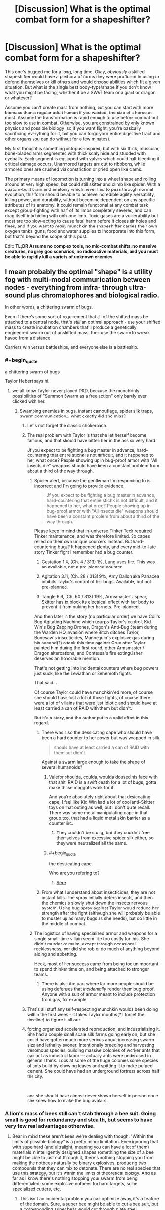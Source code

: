 #+TITLE: [Discussion] What is the optimal combat form for a shapeshifter?

* [Discussion] What is the optimal combat form for a shapeshifter?
:PROPERTIES:
:Author: AmeteurOpinions
:Score: 69
:DateUnix: 1559601494.0
:END:
This one's bugged me for a long, long time. Okay, /obviously/ a skilled shapeshifter would have a plethora of forms they were proficient in using to defend themselves or kill others and would choose abilities which fit a given situation. But what is the single best body-type/shape if you don't know what you might be facing, whether it be a SWAT team or a giant or dragon or whatever?

Assume you can't create mass from nothing, but you can start with more biomass than a regular adult human if you wanted, the size of a horse at most. Assume the transformation is rapid enough to use before combat but too slow to use in combat. Otherwise, you are constrained by only known physics and possible biology (so if you want flight, you're basically sacrificing everything for it, but you can forgo your entire digestive tract and other organs you can do without for a few minutes).

My first thought is something octopus-inspired, but with six thick, muscular, bone-bladed arms segmented with thick scaly hide and studded with eyeballs. Each segment is equipped with valves which could halt bleeding if critical damage occurs. Unarmored targets are cut to ribbbons, while armored ones are crushed via constriction or pried open like clams.

The primary means of locomotion is turning into a wheel shape and rolling around at very high speed, but could still skitter and climb like spider. With a custom-built brain and anatomy which never had to pass through normal evolution, this form should be able to achieve incredible agility, versatility, killing power, and durability, without becoming dependent on any specific attributes of its anatomy. It could remain functional at any combat task except group-fighting with half of its limbs completely severed, and can drag itself into hiding with only one limb. Toxic gases are a vulnerability but most are too slow-acting to cause fatal harm before it closes air holes and flees, and if you want to /really/ munchkin the shapeshifter carries their own oxygen tanks, guns, food and water supplies to incorporate into this form, but that's beyond the scope of this post.

Edit: *TL;DR Assume no complex tools, no mid-combat shifts, no massive creatures, no grey goo scenarios, no radioactive materials, and you must be able to rapidly kill a variety of unknown enemies.*


** I mean probably the optimal "shape" is a utility fog with multi-modal communication between nodes - everything from infra- through ultra-sound plus chromatophores and biological radio.

In other words, a chittering swarm of bugs.

Even if there's some sort of requirement that all of the shifted mass be attached to a central node, that's /still/ an optimal approach - use your shifted mass to create incubation chambers that'll produce a genetically engineered swarm out of unshifted mass, then use the swarm to wreak havoc from a distance.

Carriers win versus battleships, and everyone else is a battleship.
:PROPERTIES:
:Author: IICVX
:Score: 50
:DateUnix: 1559609305.0
:END:

*** #+begin_quote
  a chittering swarm of bugs
#+end_quote

Taylor Hebert says hi.
:PROPERTIES:
:Author: PrettyDecentSort
:Score: 65
:DateUnix: 1559612788.0
:END:

**** we all know Taylor never played D&D, because the munchkinly possibilities of "Summon Swarm as a free action" only barely ever clicked with her.
:PROPERTIES:
:Author: IICVX
:Score: 19
:DateUnix: 1559614098.0
:END:

***** Swamping enemies in bugs, instant camouflage, spider silk traps, swarm communication... what exactly did she miss?
:PROPERTIES:
:Author: LazarusRises
:Score: 29
:DateUnix: 1559623276.0
:END:

****** Let's not forget the classic chokeroach.
:PROPERTIES:
:Author: Mr-Mister
:Score: 30
:DateUnix: 1559640981.0
:END:


****** The real problem with Taylor is that she let herself become famous, and that should have bitten her in the ass so very hard.

Jf you expect to be fighting a bug master in advance, hard-countering that entire stichk is not difficult, and it happened to her, what once? People showing up in bug-proof armor with "All insects die" weapons should have been a constant problem from about a third of the way through.
:PROPERTIES:
:Author: Izeinwinter
:Score: 19
:DateUnix: 1559635363.0
:END:

******* Spoiler alert, because the gentleman I'm responding to is incorrect and I'm going to provide evidence.

#+begin_quote
  Jf you expect to be fighting a bug master in advance, hard-countering that entire stichk is not difficult, and it happened to her, what once? People showing up in bug-proof armor with "All insects die" weapons should have been a constant problem from about a third of the way through.
#+end_quote

Please keep in mind that in-universe Tinker Tech required Tinker maintenance, and was therefore limited. So capes relied on their own unique counters instead. But hard-countering bugs? It happened plenty, and every mid-to-late story Tinker fight I remember had a bug counter.

1. Gestation 1.4, (Ch. 4 / 313) 1%, Lung uses fire. This was an available, not a pre-planned counter.

2. Agitation 3.11, (Ch. 28 / 313) 9%, Amy Dallon aka Panacea inhibits Taylor's control of her bugs. Available, but not pre-planned.

3. Tangle 6.6, (Ch. 60 / 313) 19%, Armsmaster's spear, Skitter has to block its electrical effect with her body to prevent it from nuking her hornets. Pre-planned.

And then later in the story (no particular order) we have Coil's Bug Agitating Machine which usurps Taylor's control, Kid Win's Bug Zapping Drones, Dragon's Anti-Bug Steam during the Warden HQ invasion where Bitch ditches Taylor, Bonesaw's insecticides, Mannequin's explosive gas during his second(?) attack this time against Grue after Taylor painted him during the first round, other Armsmaster / Dragon altercations, and Contessa's fire extinguisher deserves an honorable mention.

That's not getting into incidental counters where bug powers just suck, like the Leviathan or Behemoth fights.

That said...

Of course Taylor could have munchkin'ed more, of course she should have lost a lot of those fights, of course there were a lot of villains that were just idiotic and should have at least carried a can of RAID with them but didn't.

But it's a story, and the author put in a solid effort in this regard.
:PROPERTIES:
:Author: Gr_Cheese
:Score: 30
:DateUnix: 1559660569.0
:END:

******** There was also the dessicating cape who should have been a hard counter to her power but was wrapped in silk.

#+begin_quote
  should have at least carried a can of RAID with them but didn't.
#+end_quote

Against a swarm large enough to take the shape of several humanoids?
:PROPERTIES:
:Author: the_terran
:Score: 10
:DateUnix: 1559667894.0
:END:

********* Valefor shoulda, coulda, woulda doused his face with that shit. RAID is a swift death for a lot of bugs, gotta make those maggots work for it.

And you're absolutely right about that desiccating cape, I feel like Kid Win had a lot of cool anti-Skitter toys on that outing as well, but I don't quite recall. There was some metal manipulating cape in that group too, that had a liquid metal skin barrier as a counter iirc.
:PROPERTIES:
:Author: Gr_Cheese
:Score: 6
:DateUnix: 1559670573.0
:END:

********** They couldn't be stung, but they couldn't free themselves from excessive spider silk either, so they were neutralized all the same.
:PROPERTIES:
:Author: AmeteurOpinions
:Score: 1
:DateUnix: 1559691261.0
:END:


********* #+begin_quote
  the dessicating cape
#+end_quote

Who are you refering to?
:PROPERTIES:
:Author: RRTCorner
:Score: 1
:DateUnix: 1559724496.0
:END:

********** [[https://worm.fandom.com/wiki/Sere][Sere]]
:PROPERTIES:
:Author: the_terran
:Score: 3
:DateUnix: 1559739290.0
:END:


******** From what I understand about insecticides, they are not instant kills. The spray initially deters insects, and then the chemicals slowly shut down the insects nervous system. Using bug spray against Taylor would reduce her strength after the fight (although she will probably be able to muster up as many bugs as she needs), but do little in the middle of combat.
:PROPERTIES:
:Author: meonpeon
:Score: 7
:DateUnix: 1559700668.0
:END:


******* The logistics of having specialized armor and weapons for a single small-time villain seem like too costly for this. She didn't murder or maim, except through occasional recklessness, nor did she rob or do much of anything beyond aiding and abbetting.

Heck, most of her success came from being too unimportant to spend thinker time on, and being attached to stronger teams.
:PROPERTIES:
:Author: MilesSand
:Score: 1
:DateUnix: 1559876577.0
:END:

******** There is also the part where far more people should be using defenses that /incidentally/ render them bug proof. Anyone with a suit of armor meant to include protection from gas, for example.
:PROPERTIES:
:Author: Izeinwinter
:Score: 1
:DateUnix: 1559888526.0
:END:


****** That's all stuff any self-respecting munchkin woulda been doing within the first week - it takes Taylor months(? I forget the timeline) to figure it all out.
:PROPERTIES:
:Author: IICVX
:Score: 3
:DateUnix: 1559623802.0
:END:


****** forcing organized accelerated reproduction, and industrializing it. She had a couple small scale silk farms going early on, but she could have gotten much more serious about increasing swarm size and lethality sooner. Intentionally breeding and harvesting venomous species, building massive colonies of worker ants that can act as industrial labor --- actually ants were underused in general I think. Look at some of the huge colonies some species of ants build by chewing leaves and spitting it to make pulped cement. She could have had an underground fortress across half the city.

​

and she should have almost never shown herself in person once she knew how to make the bug avatars.
:PROPERTIES:
:Author: wren42
:Score: 1
:DateUnix: 1559852160.0
:END:


*** A lion's mass of bees still can't stab through a bee suit. Going small is good for redundancy and stealth, but seems to have very few real advantages otherwise.
:PROPERTIES:
:Author: Veedrac
:Score: 17
:DateUnix: 1559642455.0
:END:

**** Bear in mind these aren't bees we're dealing with though. "Within the limits of possible biology" is a pretty minor limitation. Even ignoring that with superhard (and ultralight, meaning you can have a lot of them) materials in intelligently designed shapes something the size of a bee might be able to just cut through it, there's nothing stopping you from making the notbees naturally be binary explosives, producing two compounds that they can mix to detonate. There are no real species that use this strategy, but it's within the limits of theoretical biology. And as far as I know there's nothing stopping your swarm from being differentiated; some explosive notbees for hard targets, some specialized cutters, etc.
:PROPERTIES:
:Author: Argenteus_CG
:Score: 10
:DateUnix: 1559662787.0
:END:

***** This isn't an incidental problem you can optimize away, it's a feature of the domain. Sure, a super bee might be able to cut a bee suit, but a corresponding super bear would cut through plate steel. Explosives continue to be weak ways to transfer force; consider the danger from a gun relative to the danger from a single bullet's gunpowder. It's also biologically expensive.
:PROPERTIES:
:Author: Veedrac
:Score: 6
:DateUnix: 1559685277.0
:END:

****** Explosives may not be strictly speaking the most efficient way to deal damage, but they're also widely used in human warfare for a reason. I don't know the damage a single bullet's gunpowder would do if detonated directly on my body with some construct to focus the explosion on me (like a bowl or something), but I imagine it would be rather significant. The advantage a bullet has is mostly in being a ranged weapon. Besides, the strength of gunpowder is limited by various factors; the gun and bullet need to be able to survive the explosion, it can't be too easily detonated but has to be able to be detonated by physical force alone, and it needs to be cheap to manufacture.

For kamikaze wasps, these aren't issues. Nothing needs to survive the explosion, so there's no need to either have a weaker explosion or stronger (more expensive) gun and bullet. It doesn't need to be able to be detonated via physical force, as there are many ways to design the biological drone to detonate it thermally, electrically, chemically, etc, but there's no need to make it particularly hard to detonate that way either as long as it's not so unstable that it will explode without clear reason. And as for resources, simple chemical compounds become a LOT easier to manufacture when you combine (super)human understanding and planning with the ability to build novel enzymes... even just the ability to have enzymes that don't normally exist together or in as large quantities produced on demand in situ makes it much more possible, but with novel engineered enzymes, you could make almost any small molecule you wanted, including high explosives.
:PROPERTIES:
:Author: Argenteus_CG
:Score: 8
:DateUnix: 1559687641.0
:END:

******* Man-made bombs have the advantage of size and shrapnel; it doesn't matter if they're less efficient if they're powerful enough. I think you are overestimating the power of lone gunpowder here, especially given that a small insect is not going to have the weight needed to properly focus an explosion.

However, one option that probably will work is a small tubular grenade made of some strong biological material, such that the explosion shoots shards out each end, directionally. This won't be as effective as a proper gun, lacking the acceleration the barrel provides and the penetrating power the bullet's heft provides, but it should still be deadly. So +1 for changing my mind there.

As to manufacturing novel materials... depends on the prompt, really. I wouldn't write a story where that was allowed, but someone else might.
:PROPERTIES:
:Author: Veedrac
:Score: 8
:DateUnix: 1559688937.0
:END:


******* #+begin_quote
  the damage a single bullet's gunpowder would do if detonated directly on my body with some construct to focus the explosion on me (like a bowl or something)
#+end_quote

Some minor pinkness that goes away after a few hours. A shotgun shells worth might be enough to give you something resembling a minor bit of sunburn (of the doesn't even start peeling after a few days variety).
:PROPERTIES:
:Author: MilesSand
:Score: 3
:DateUnix: 1559877243.0
:END:


***** [[https://en.m.wikipedia.org/wiki/Bombardier_beetle][Bombardier Beetles, joy!]]
:PROPERTIES:
:Author: aloofguy7
:Score: 1
:DateUnix: 1559788091.0
:END:


**** Is that the case even if the bees had a unifying central intelligence of a level equal to a human? Obviously they can't necessarily penetrate just by swarming, but I could imagine a lion's mass of bees intelligently attacking a single point of failure in the suit could maybe succeed?
:PROPERTIES:
:Author: nicholaslaux
:Score: 1
:DateUnix: 1559678306.0
:END:

***** I don't see a way for the bees to cooperate to provide force to this degree. I wouldn't bet great odds against there being a way, but it's not like bees can just gang up on a single point.
:PROPERTIES:
:Author: Veedrac
:Score: 3
:DateUnix: 1559685741.0
:END:

****** I was thinking something like a stinger-chainsaw, with each bee applying pressure via stinger and then flying away? But I know basically nothing about bee physiology or beekeeping suits'physical structures, so it seems possible that that isn't doable.

Maybe suicide bombing the air vents?
:PROPERTIES:
:Author: nicholaslaux
:Score: 1
:DateUnix: 1559689175.0
:END:

******* If you're cycling them, you're never applying more than one bee of force, which doesn't sound like it would work.

#+begin_quote
  Maybe suicide bombing the air vents?
#+end_quote

A lion's mass of coordinated bees could presumably get past the average bee suit by just lifting the mask up, but that's a somewhat orthogonal point.
:PROPERTIES:
:Author: Veedrac
:Score: 4
:DateUnix: 1559689548.0
:END:

******** I think ultimately, something like "coordinately fly the mask off" was ultimately what I was thinking of with my initial comment; basically the idea that beekeeping suits are only meant to protect against uncoordinated bees, so the fact that they can't bypass it while uncoordinated isn't as meaningful if you're talking about a theoretical entity that can coordinate them.

What I don't know is how difficult it would be to engineer a new beekeeping suit that is not vulnerable to coordination after being exposed to a coordinated swarm, which is how I interpreted your original point as arguing. Is that a fair assessment of what you're claiming?
:PROPERTIES:
:Author: nicholaslaux
:Score: 1
:DateUnix: 1559690386.0
:END:

********* I was making a more general point about how larger numbers of smaller creatures can't do a bunch of things that larger creatures might find easy. But, yes, I expect you don't have to go that far from a beekeeping suit to protect against coordinated bees: make it one piece with a locked zipper, triple the fabric thickness, and you're probably safe.
:PROPERTIES:
:Author: Veedrac
:Score: 3
:DateUnix: 1559691408.0
:END:


*** Extremely small objects are weak to heat and energy attacks.
:PROPERTIES:
:Author: GET_A_LAWYER
:Score: 15
:DateUnix: 1559616544.0
:END:

**** So are large objects? There's no real defense against heat besides "ditch mass". Like 40% of the reason why large combat forms won't work at all is because they'll be prone to overheating if they exert themselves (the other 60% is the inverse square law).

That being said I'd argue that a swarm is going to have a much easier time dealing with heat attacks than anything besides a purpose-built fire-fighting form, and the goal of this question was to come up with the most generally applicable shape for the shapeshifter.
:PROPERTIES:
:Author: IICVX
:Score: 21
:DateUnix: 1559619190.0
:END:

***** Large things overheating is a completely different problem to heat attacks.

The key details is that small things have a greater surface area to volume ratio (making it susceptible to forces). They have a smaller distance between surface and vital organs (weak against anything that needs to penetrate, such as heat). This means the ratio of armor-to-content has to be much higher to have the same protection against external threats. A lower mass also makes them more susceptible to poisons/toxins.

I still think that this is the superior form though, due to its flexibility (much like Naruto's shadow clones).
:PROPERTIES:
:Author: causalchain
:Score: 19
:DateUnix: 1559622615.0
:END:

****** But the thing about a swarm is that you'll use /entire creatures/ as defense against attacks - if you need to tank some sort of heat ray or flamethrower or something, you only need to sacrifice a thin shell of insects on the outermost part of the swarm.

And that's only if you absolutely must take the hit; insects are maneuverable enough that direct hits should be rare.
:PROPERTIES:
:Author: IICVX
:Score: 10
:DateUnix: 1559623510.0
:END:


*** aside from fire or a gas attack, lots of surface area, could be pretty flammable
:PROPERTIES:
:Author: OnlyEvonix
:Score: 3
:DateUnix: 1559690066.0
:END:


** This question was definitively answered in /The Sword and the Stone/, where the victory was achieved by shapeshifting into *malagolintomontorosis*, a rare, disease-causing germ which incapacitates the opponent.

​

That said, your form would have to depend on the result you wanted to achieve. What is your victory condition? Is remaining undetected sufficient? Do you need to escape? Can you force your opponent to flee or incapacitate them? Or must you kill your opponents? Is there anything else that needs defending? And so on.

​

I'm going to answer based on what I /think/ you're asking, which is: if I'm a shapeshifter and must kill an incoming, unknown threat, what would I choose?

​

Well, my first thought on /that/ scenario is that I wouldn't accept combat on those terms because what is "incoming" might be a nuke (or armed with them). I'd fall back, assess what I was up against, and choose a form based on that assessment.

​

So, let's refine the scenario further. I'm a shapeshifter, guarding an item of some value which cannot be easily moved, but can be easily destroyed, and I'm guarding it against an unknown threat that wants to capture it intact. That limits the amount of force that the opponent can bring to bear enough that choosing to engage instead of retreating is worth attempting.

Priorities are:

1. survival
2. escape
3. item remains intact
4. item remains in friendly hands

​

/Now/ I can start optimizing.

​

As my first two goals are survival/escape, my first task is to impregnate myself with multiple copies of myself adapted to the current terrain, including shapeshifter abilities, and have all of my memories encoded into my DNA; the copies would be otherwise indistinguishable from a life-form that thrives in the current environment, preferably without additional sustenance (i.e., most places on Earth, I'd be reincarnated as seeds which would grow into a grove of sentient, shapeshifting trees; if more than one of me survives, that's /their/ problem to deal with).

Having more-or-less ensured the survival of my consciousness, I would still find the destruction of my current body inconvenient, so I'd armour it. I'd protect myself with layers of limpet tooth bone plates and spider-silk skin. Rather than eyes, I'd distribute photoreceptors (and every other damned kind of receptors I can think of) throughout every layer of my skin, and similarly distribute my neural tissue and other vital functions so that any surviving 10% could reconstitute my consciousness, using the backup encoded into my DNA if necessary. Digestive system can go away for now, as can everything except for a way to take in and filter air, multiple redundant blood pumps and filters, and lots of sugars to use as fuel. Pain receptors would not be disabled, but the part of the neural system receiving the signal would pass along a distinctive sensation (neither pleasant nor unpleasant) that could be silenced to prevent distraction.

​

Okay, so now I'm armoured and maximally redundantly configured. As for the form itself, I would probably configure myself with limbs in the form of as many copies of the Jaws of Life as possible, using hydraulic pressure to tear open or squeeze closed as many opponents as possible at the same time, and then arrange those limbs for maximum speed and agility.

​

That probably wouldn't deal with anything /seriously/ armoured, but I don't think anything organic the size of a horse could do so in the first place.
:PROPERTIES:
:Author: Nimelennar
:Score: 30
:DateUnix: 1559609091.0
:END:

*** #+begin_quote
  and have all of my memories encoded into my DNA
#+end_quote

if we are already eschewing computational complexity, why not go all the way? I'd change myself to a big box of brain (or perhaps some more efficient computational substrate?) and then go from there. anything I could come up with now, would certainly be dwarfed by what I could come up with after optimizing my cognitive capabilities.
:PROPERTIES:
:Author: kristjanl1
:Score: 18
:DateUnix: 1559666052.0
:END:


*** Yes - this is the answer. For a full on "slow" shape shifter the rational tactic is "survive first contact, learn about opponent, come back with perfect response to problem."

So optimal combat shape to an unknown opponent is something that will survive and hopefully deceive / confuse / spread misinformation.
:PROPERTIES:
:Author: RandomChance
:Score: 4
:DateUnix: 1559859592.0
:END:


** What are the main advantages of being a shapeshifter? You're a one-man guerrilla, hiding in plain sight and ambushes should be your main method of attack. Either fast-acting incapacitating poisons, lacerating talons coated in anti-blood clotting substances that result in massive blood loss, or traps you can leave around should be your weapons of choice. Like a saboteur's or an assassin's toolkit.

Scent is also something a shapeshifter might want to experiment with, for creatures that don't see with eyes alone.

As in nature, mimicry takes the shape of your surroundings (for predators) or poisonous/things best avoided (for prey). Your shape-shifting would then be split between hunting forms and escaping forms.

You could also have a preferred form similar to the creatures you hunt at a glance, like a human as [[/u/JAFANZ]] said so you can sneak into towns/cities undetected and can pick off the weakest and most vulnerable targets. Maybe hide your weapons inside your body like an organic transformer and have redundant organs to protect yourself, as well.

Being a giant golden wheel spider-thing rolling around might sound cool, but it's rather conspicuous and not playing to your strengths.
:PROPERTIES:
:Author: Rice_22
:Score: 16
:DateUnix: 1559613517.0
:END:


** A couple points to consider:

About the rolling tank idea, the problem I see with it is that this kind of movement would require quite a lot of energy to perform and restricts you to the ground. You would be tired in seconds.

You mentioned upper mass limits to the shift, but what about the lower limits? If you can reduce your size while keeping the same mobility and weight by increasing density, you lower your center of gravity and reduce your profile making both striking and destabilizing you harder.

If I had to pick an emergency form, so far would be a cross between a spider and an armadillo with the size of a wolf. Decent protection, good mobility, good reflexes, some jumping power, multiple limbs, poison, decent weight, possibility of weaving a quick trap if I can spare the time. If I can add a bladed bone on the limbs like you mentioned, even being overpowered is not that much of a concern.
:PROPERTIES:
:Author: Allian42
:Score: 22
:DateUnix: 1559606161.0
:END:

*** #+begin_quote
  You would be tired in seconds.
#+end_quote

Depends on how much control you have over the biochemistry. If the transformation can includes a pile of glucose constantly being pumped through the system, or even straight up atp, you might be able to have a lot of energy stored up.
:PROPERTIES:
:Author: eroticas
:Score: 7
:DateUnix: 1559612018.0
:END:


*** I don't follow your objection to a wheel mode. Think about how much more efficient a human on a skateboard or bicycle is compared to just running. When your muscles and brain are optimized for this kind of travel, it makes perfect sense to be not only practical but also quite fast. Energy efficiency isn't a concern because we're only talking about /combat/, just a couple of minutes, and boring ‘ol lactic-acid fermentation is good enough for that. Rolling also makes it even harder to seriously injure you while moving, since enemies can can't aim at the “leg” or “head” while your whole body is tumbling around.

I guess you could reduce your mass by just leaving it behind but you'd have to come back for it later, or regrow a digestive tract to process some of your kills.
:PROPERTIES:
:Author: AmeteurOpinions
:Score: 5
:DateUnix: 1559607854.0
:END:

**** There's a reason why so much effort is going into building robots with legs. Wheels work extremely well on hard, flat terrain, and are absolutely terrible anywhere else. If you're fighting in a parking lot, absolutely go for wheels. On packed dirt? Yes. But on uneven ground or anywhere you cant move in straight lines (building with furniture, forest, mountains, places with tall grass or vegetation) wheels would be a bad choice. That goes double if you are carrying a precise weapon. Pin-point Accuracy is a big problem for large things on wheels. You can ram a torso no problem, but hitting a torso with stinger in close quarters while maneuvering around a shield and trying to evade bullets is a job for legs.
:PROPERTIES:
:Author: AngryEdgelord
:Score: 12
:DateUnix: 1559609560.0
:END:

***** Well, the wheel is made of six prehensile legs/arms, so it has the best of both worlds.
:PROPERTIES:
:Author: AmeteurOpinions
:Score: 2
:DateUnix: 1559610298.0
:END:

****** What gives the wheel the power to turn at any serious speeds?
:PROPERTIES:
:Author: Bowbreaker
:Score: 3
:DateUnix: 1559655937.0
:END:

******* Each “arm” is a thick tube of essentially pure muscle, but only one of the six arms is touching the ground at any given time. The other five move to shift the creatures center of mass forward and cause to roll while the sixth arm launches off the ground like a strong kick. As it rolls forward, the next arm curves to catch and balance the creature while it rolls forward, and when the center of mass passes more than halfway over it, kicks as well. Since your motor cortex or whatever brain structure you use to control is purpose built for this as well as crawling, jumping, and climbing, your skill and control are perfect and you should be able to reach much higher speeds than a hexapus normally could.
:PROPERTIES:
:Author: AmeteurOpinions
:Score: 3
:DateUnix: 1559659750.0
:END:


** You specified that the shapeshifting would be limited to "known biology", so I'm guessing that T-1000 style tactics are unavailable. How fast and how often can the subject change shapes? You mentioned being able to go without certain organ systems for a few minutes, so at least that often. Can the subject shapeshift into an un-injured version of itself for a source of rapid regeneration? Obviously, lost biomass wouldn't be reclaimed, but it'd be nice to be able to shapeshift any open wounds closed again.

"Known biology" suggests that starting your own colony of xenomorphs is out of the question. Does the subject need to keep a vaguely-human brain somewhere in its body for making the thinky-thinks? Is it limited to a single contiguous body, or can it become a cloud of ebola? If the shifter suddenly decides it needs a 50kg bioluminescent appendage, will it be limited by the amount of phosphorous currently in its body, or does it always have the right types of material available for the form it wants to assume?

--------------

I suppose I should actually address the question asked. It depends on the circumstances of the combat. The first scene that comes to mind is that the shifter is being hunted by the FBI and whatever occult monster hunters are aware of it. In that case, the best option would seem to be to not fight at all. If it's fast enough, can traverse any terrain or even fly above it, it can dictate when and where a fight occurs, or even whether a fight occurs in the first place. Bonus points if it has a hand to flip them the middle finger as it goes.

(Making some assumptions about the questions I asked above...)

If lethal combat seems to be inevitable, or the shifter has to defend a target or something, then the brain needs to be protected first and foremost. There are a lot of "truisms" about biology, like "the whole body is just a life support system for the brain", or "the whole body (brain included) is just a life support system for the genitals". Hearts, lungs, livers, kidneys... destroying any of those will lead to death, but mainly because of their effect on the brain. So long as the shifter is conscious and can think, replacement organs can be shifted into being. So the brain needs the best armor biology can buy, and a bladder or reservoir of oxygenated blood that can keep the brain going for long enough to regenerate the rest of the body in the event it all goes south. Backup brains, if possible. That goes for EVERY combat form.

As for the rest... if you're looking for an all-purpose form to be used when the shifter is about to kick in a door and has no idea what's on the other side... well. The best thing to do is /find out what's on the other side/. If, as your post suggests, the shifter takes "a few minutes" to slide from one form to another, then maxing out defense and speed seems the way to go. Once the shifter knows what it's up against, it can shift to match the challenge. If it's not a situation that can be handled, retreat. And survive long enough to make that determination.

EDIT: The reason why I hesitate to give a single answer for a combat form is that you specifically list humans as possible opponents. Humans learn. Whatever form you used last time will be countered next time. If I were facing a shapeshifter and had evidence that it was restricted to biology, I'd reach for the napalm and the liquid CO2. Extreme temperatures kinda trump everything biological.
:PROPERTIES:
:Author: OmniscientQ
:Score: 11
:DateUnix: 1559606308.0
:END:

*** For napalm, giant redwoods routinely survive forest fires with kiln-like temperatures because their thick bark burns into an insulating layer of carbon.
:PROPERTIES:
:Author: Frommerman
:Score: 1
:DateUnix: 1559752568.0
:END:

**** A fair point. I have a bunch more questions, of course, about their recovery process (which the shapeshifter can sidestep, so long as it survives), and whether "insular enough for a plant to survive" would also mean "insular enough for an animal brain to survive". At the very least, it'd require the shifter to have a thick, all-encompassing layer of bark covering it /before/ the fireworks start.
:PROPERTIES:
:Author: OmniscientQ
:Score: 1
:DateUnix: 1559753039.0
:END:


** If I were a shapeshifter my emergency form would be designed for one primary goal: survivablility, with a secondary goal of information gathering.

If dividing into multiple bodies is possible my go-to form would be a swarm of locusts equipped with a paralytic agent. First move is to spread out, get enough bugs to safety to form a new body and then observe. Maybe even swarm and paralyze I think I can take them.

Assuming multiple bodies is impossible, I assume a innocuous form of something nearby. A Bush if outdoors. A piece of furniture if not. As a shapeshifter, my advantages are in striking suddenly and from anywhere. If my enemies would have the advantage, I stay hidden (a bunch of armed humans in the daytime? No thanks.) If I think my chances of winning are high, I take my prey down quietly and unexpectedly, silently shooting out a poison dart (from cone snail biology) to quietly take down my prey. If things go south, I have part of my biomass ready to take a flying form and escape, abandoning my disguise and that part of my body.
:PROPERTIES:
:Author: AngryEdgelord
:Score: 10
:DateUnix: 1559610593.0
:END:

*** I'd be more tempted to go with a giant subterranean fungi net. You could burrow real deep, real fast, and even a nuke would struggle to take that out.
:PROPERTIES:
:Author: Veedrac
:Score: 11
:DateUnix: 1559613361.0
:END:

**** That's a good idea if you need a form for extreme survivability, though you wouldn't be able to take as much of an active role. I generally would prefer to be able to fly to safety, but if you plan on facing nukes getting into the ground is the most practical way to survive.
:PROPERTIES:
:Author: AngryEdgelord
:Score: 3
:DateUnix: 1559623842.0
:END:

***** You don't have to be passive. If your 'brain' is a giant subterranean fungi net you could sproud giant tentacle appendages from the ground or whatnot.

Also flying is really inefficient for a big and heavy creature. For just a regular 200 lps human you'd need a 800 square feet wingspan to have anything going for you.
:PROPERTIES:
:Author: Sonderjye
:Score: 3
:DateUnix: 1559637678.0
:END:

****** You currently only have the biomass of a horse.
:PROPERTIES:
:Author: Bowbreaker
:Score: 2
:DateUnix: 1559656939.0
:END:

******* Well, how fast do we need to deal with things? That's not a huge issue if we can slowly build ourselves tentacles (and more computational matter!) out of biomass we accumulate from the usual sources (plants, photosynthesis, etc). Even if that's our maximum biomass, the best solution if we have any significant amount of time is to use as much of it as possible for computational matter which we use to come up with ways to make our biology more efficient.

Really, whatever the problem is, your power is probably going to become mostly irrelevant after the ensuing intelligence explosion and using your power to bootstrap your way to nanotech. After that point it'll only be useful insofar as it can break the normal rules of physics.
:PROPERTIES:
:Author: Argenteus_CG
:Score: 5
:DateUnix: 1559665802.0
:END:


****** Why would you be a big and heavy creature? I was reffering to a swarm of insects from my original comment.

Forming giant tentacles would probably take more biomass than you have, considering that most of your body would have to be mycillium underground and structural support for a big tentacle.
:PROPERTIES:
:Author: AngryEdgelord
:Score: 2
:DateUnix: 1559663748.0
:END:


** Eyes. Lots of eyes.

With enough eyes, you can get sniper-like levels of accuracy. That lets you shoot poison spines, or stab with poisoned spikes, right in the gaps in anything's armor. Or just hit /their/ eyes, which are less disposable than yours.

A longbow has a range of several hundred feet, and doesn't require any non-biological materials, so duplicating that spring-strength for launching your spines should be easy. Add in a good neurotoxin on your spines, and you've got lethal long-range weapons against any living enemy with exposed eyes or skin. (Better yet, trap an area with poison slime in advance. But you were interested in "sudden combat" rather than "prepared combat".)

Spider-silk kevlar skin plates, to armor yourself with. Color-change skin like a cuttlefish, for camouflage.

Smoke pods. If you have to attack openly, you might as well make it impossible for anyone besides you to see. Smoke grenades aren't chemically much more complicated than poisons, so that should be doable. (Like octopus ink, but as shiny dust particles. Not efficient for actual land animals in natural environments, but makes sense for a melee inside a room. Use a selective-spectrum reflective particle so your eyes are fine.)

Give yourself some long eyestalks. See around corners when you're clearing a building. With luck you can slide a spine-tentacle around the corner and kill the enemies before they see you.

Octopoid upper body for grappling and dodging. Tiger legs for dash acceleration. A pair of wheeled "skateboard legs" for wheeled travel and rapid changes of direction. Use your skateboard legs to dash along walls: combat parkour.

Use skin camouflage and eyestalks to sneak up on opponents, or to see them coming and hide in ambush. Use poison spines or poison spikes to kill them in the gaps in their armor. Use tiger legs for dash and skateboard legs for direction changes and sustained speed.

But why settle for just poison, when you can also have impact? Pump yourself full of air. Spider silk will take plenty of pressure. Now, create some tubes. Load your tubes with your own spines, or any metal in the environment. What do you have now? A walking battery of air guns.

Air guns aren't as strong as explosive-cartridge rifles, but they're not wimpy. You can give yourself tubes with enough launching power to match a handgun or a light rifle. That won't get you through heavy armor - but it would easily get through the lighter armor over enemies' joints, sensors, and faceplates.

Facing multiple enemies with better guns than you? Dodge and leap, flickering your skin colors to make it look like you're going left when you're jumping right. Dash in among them, using your octopus-fold to launch yourself through small gaps. Now they have to worry about shooting each other, and you can shoot or spike all of them freely.

Against a tank, or other heavy armor? You're a hydraulic jack with a brain. Grapple close to dodge weapons, drive your spikes into any exposed sensors or joints, then dig in your tiger-legs and try to wrench the enemy's body out of its maximum range. Hard to use a tank if its barrel's bent. Most giants won't like their knees bent backward. Dragons probably can't handle their wings being twisted a full 360 degrees.

Keep an extra kevlar "cape-shield" of plates coiled up for extra defense. If you have to close on a single heavy-weapon enemy, charge with it held as a shield in front of you. If you suspect an incoming explosion, curl into the smallest ball you can and stuff yourself inside your kevlar cape. A compact ball gives the best armor-per-surface defense against an attack you can't dodge. But given the lethality of modern grenades, let alone bombs, your best bet is to kill the enemies faster than they expect so you can get away (or at least get burrowed under something heavy) before their friends with anti-tank rockets or napalm bombs show up. The best defense is a decisive offense.

Give your body a few heavily armored "cores" to hold basic brains and regeneration and a memory dump, so that you can recover from any bad combat. You can excrete and hide your core in the environment if you think you're losing the battle - bury it in the earth or rubble under your "corpse" or whatever. Lizard's tail stunt. Photosynthesis will let you restore yourself from sunlight, or certain fungal systems will let you restore yourself from dead plant matter underground, given long enough.

Gas pods. If your chemistry is good enough, you might be able to find a poison in your library that works inhaled, not just injected. In that case you could shoot dizzying or toxic gas into a room ahead of you.

The flexibility/protection tradeoff on your kevlar plates would depend on the engineering details. If your shapechange is magical enough, you might be able to have your limbs both armored and fully flexible. If not, you might have to have some more flexible limbs and some more survivable ones.

All this assumes you're clearing a building or lair in a hurry. If you've got time, stealth investigation followed by tailored ambush is always the better answer.

(Why skateboard legs instead of a whole-body wheel? A whole-body wheel would put a minimum size on how big a gap in combat you can slip through. If the room was crowded, you could be blocked. But if your biggest body part is just one leg, you can octopus-fold through small gaps between your enemy and the doorway/desk/window. The skateboard legs let you keep the sustained speeds and the rapid direction shifts of the wheel.

In the wilderness, the whole-body wheel would be more convenient for distance travel. But at that point you'd probably just give yourself wings.)
:PROPERTIES:
:Author: DXStarr
:Score: 8
:DateUnix: 1559634522.0
:END:


** This seems rather unspecified. Why, for instance, couldn't one transform into something fast-growing and shapeshift after becoming tree- or even forest-sized? What would limit transforming into a large brain-in-a-vat creature, with bird-esque brain density, (so 5000x a human brain in sum) and quickly skipping to AGI? How does one resolve questions about where the self lives, given different creatures vary wildly; what if you turned into a creature that can be diced, with all the pieces surviving? What's the aim of ‘general combat' anyhow? Can one take an entirely unsustainable form that burns rapidly through energy reserves, and only recover them later by reverting to a more reasonable form? This should allow vastly faster and more powerful movement. What counts as ‘biology' and what's correspondingly plausible? Could you have thick armor made of the same material as limpet teeth, joined with equally tough flexible materials? Could you have what is otherwise the same material, but with fibers orders of magnitude longer with orders of magnitude fewer flaws? Could you make a mechanical contraption from this material, and run it off oils that are poured into it? Can one harvest such material, transform back, quickly recover, and repeat until one has a stockpile of perfectly crafted, extremely strong parts with submicrometer precision? Could you make seeds with custom DNA and rapidly cover huge areas with beings of your devising?

So many questions.
:PROPERTIES:
:Author: Veedrac
:Score: 6
:DateUnix: 1559610524.0
:END:

*** Or take your AGI to its logical conclusion and become an organic computronic grey goo.
:PROPERTIES:
:Author: Nimelennar
:Score: 2
:DateUnix: 1559610885.0
:END:


** ​

Assuming you won't use weapons, don't have access to super biology, and cap out around 1000lbs. I am thinking a quadruped with horns, fangs and extra eyes. Basically a horned tiger with better armor. If you can make it work, a redundant brain and the ability to hold its breath for minutes at a time like a hippo.

​

Tigers can hit 40mph in short bursts. Humans aren't going to do shit against a tiger that is armored against small arms fire. No earth biology can compare with an RPG in attack power. Horns, claws and jaws are time tested weapons.
:PROPERTIES:
:Author: Sevii
:Score: 6
:DateUnix: 1559614437.0
:END:


** Why would you aim for brute force? Use the environment.

Anti-Monster Plan: Shapeshift -> Bird and fly into the sky. Then either run away or shapeshift -> needles, and drop down a gravity-assisted deadly rain of needles.

Anti-Human Plan: Shapeshift -> Earthworm and dig down fast. For all of humankind's technological advancements, they still have no way to effectively attack subterranean creatures. Then run away or dig out a giant hole beneath them and collapse it, killing them all.
:PROPERTIES:
:Author: ShiranaiWakaranai
:Score: 6
:DateUnix: 1559607037.0
:END:

*** Neither of these things look like remotely practical attacks. Needles falling from high have nearly no associated danger to anyone wearing shoes. Digging holes beneath people to trap them is also a very creative interpretation of physics, and on the less plausible side of things.
:PROPERTIES:
:Author: Veedrac
:Score: 7
:DateUnix: 1559624150.0
:END:

**** Huh. I must admit I was thinking on movie physics there, since I certainly haven't taken any aerodynamics or geology or any kind of related class that could help me math out the feasibility of those plans.

And since I can't math, I can only go for /more/ crazy.

Plan 1: Shapeshift -> Bird with giant thin transparent film dangling behind you. (Not sure how transparent your shapeshifting lets you become.) Then fly high and bend that film, effectively creating a massive microscope for setting things on the ground on fire without losing any of your mass. Would that have any chance in hell of working?

Plan 2: Shapeshift -> Earthworm with lots of methane production (like cows). Store up lots of methane and air, release them underground far away from your main body and explode it. You sacrifice some mass for a large explosion that should hopefully do more damage than just regular digging.

Plan 3: Actually now that I think of explosions, it's probably easier to just shapeshift -> tons of flowers spraying pollen everywhere and then cause a pollen dust explosion. The problem is, how would you survive that? So I guess, shapeshift -> earthworm with tons of flowers -> fill the air with pollen -> dig underground to hide from explosion -> explode pollen.
:PROPERTIES:
:Author: ShiranaiWakaranai
:Score: 3
:DateUnix: 1559626042.0
:END:

***** Those are still taking a very liberal view of things. A lens is a viable strategy to a degree, but it's not going to do major damage until you get much larger, and, again, any decent hazard suit plus sunglasses and certainly dragon-tier threats are going to be unaffected. Explosions are also incredibly inefficient uses of energy, and biology is somewhat limited there.

Generally speaking, the best bang for your buck is almost always accelerating a small, hard projectile as fast as possible, so if you're to go the explosion route I'd suggest using it to create shrapnel, though even that's of limited danger unless you can think of a proper high-velocity explosive.
:PROPERTIES:
:Author: Veedrac
:Score: 4
:DateUnix: 1559627626.0
:END:


*** ^{can} ^{you} ^{guys} ^{please} ^{just} ^{answer} ^{the} ^{prompt}

Your ideas are good for survival but lack killing intent. They do nothing to attack a prepared group or protect or rescue allies.
:PROPERTIES:
:Author: AmeteurOpinions
:Score: 5
:DateUnix: 1559608311.0
:END:

**** what part of gravity propelled ordinance /doesn't/ immediately say "killing intent" to you?
:PROPERTIES:
:Author: Lugnut1206
:Score: 2
:DateUnix: 1559619996.0
:END:

***** But they're needles. A paper hat would suffice to keep you safe.
:PROPERTIES:
:Author: Veedrac
:Score: 2
:DateUnix: 1559623428.0
:END:

****** I'm actually confused as to why they chose needles rather than "fly up then shift into the form of a 200lb rod of tungsten"
:PROPERTIES:
:Author: nicholaslaux
:Score: 2
:DateUnix: 1559690866.0
:END:

******* There are a bunch of issues with that. First, it sounds like transformations need to conserve mass. You'd also need to choose a biological material, not tungsten. Transformations are slow, so you'd fall out of the sky long before your transformation was ready. You'd also never manage to aim this.

On the upside, your opponent would need more than a paper hat.
:PROPERTIES:
:Author: Veedrac
:Score: 3
:DateUnix: 1559691117.0
:END:

******** Oh, fair. I was only thinking of current weight, not about the fact that you'd need to drop weight in order to get airborne in the first place. In terms of aiming, I was more thinking of damage via shockwave upon landing. Not sure if there would be any form of organic materiel that could withstand generating that shockwave, though. And your point about transformation time seems like it'd prevent any sort of aerial bombardment strategies short of maybe having a folding form, which would likely have the same durability issues.
:PROPERTIES:
:Author: nicholaslaux
:Score: 1
:DateUnix: 1559692214.0
:END:

********* This isn't going to make a shockwave that does significant damage, though.
:PROPERTIES:
:Author: Veedrac
:Score: 1
:DateUnix: 1559695185.0
:END:


** Just a chaotic cloud-web of infinitesimally thin razor wire made of scrith, rapidly expanding to fill the available space in which your opponents inhabit.
:PROPERTIES:
:Author: Trips-Over-Tail
:Score: 6
:DateUnix: 1559618273.0
:END:


** If the range of threats spans "swat team" through "dragon" in diversity, and there's no restriction on forms other than it has to be within physics (not sure what the bounds of "known biology" are supposed to be), and the goal is to kill all opponents while keeping some form of mind alive, I'd say the optimal form is "nuclear explosion", perhaps with a side of biological and chemical agents for good measure.

(plus components where you house the rest of yourself, that survive it)

It might be possible to take on even more exotic forms, such as a small black hole (although you might end up evaporating instantly, so you might want to house your mind outside it and its range)
:PROPERTIES:
:Author: eroticas
:Score: 4
:DateUnix: 1559608083.0
:END:

*** This is exactly why I tried to specify reasonable creatures. And no, a nuclear bomb is definitely not a good choice of general-use combat form.
:PROPERTIES:
:Author: AmeteurOpinions
:Score: 3
:DateUnix: 1559608592.0
:END:

**** Well, in that case, the main problem with the bladed octo-armed orb is that you can't easily fly or burrow, there's no projectiles, and the opponent more or less knows where to aim their gun to kill it (at the center, unless you're doing something tricksy).

Also I think offensive and defensive forms would be /really/ different in practice, and the best defense is not fighting at all but hiding and fleeing, so in practice we're talking offensive forms. In that case it's really important to be able to pursue fleeing enemies, take down buildings, etc.

On the other hand, if the main use case is "I'm cornered and in a cave", the bladed octo-armed orb might be your best shot.

Depending on what "reasonable" means, it also makes a big difference as to 1) whether you are allowed to wield tools. Even a spear would make a huge difference. 2) how much brain you are allowed to have. (Because a lot will depend on how well you can coordinate those arms. If it's not sufficiently dexterous it's gonna get beaten by a single net gun. If it's an /extreme/ amount of brain devoted to movement, it might out-ninja things even if the form isn't great.)
:PROPERTIES:
:Author: eroticas
:Score: 5
:DateUnix: 1559611187.0
:END:

***** Seems like everyone here thinks combat form means “escape form”. This question was intended for offensive ability, and defense as a means to the end of more effective offense. What possible creature could have the broadest possible engagement profile?

I feel like flight is overrated when you're trying engage in life-or-death battle because you can't carry enough weapons or other offense to make up for the fragility. Maybe you could get box jellyfish venom into an aerosol and do flyby attacks with that, but that's still too close for a something that even a glancing hit will down.

As for 1. tools and 2. brain, we'll dismiss complex tools (the original post called them out-of-scope), so spear yes, oxygen tank no. As for the brain, you can optimize your battle brain to pilot the chosen form, without any shreds of fear or personality and as much tactical processing and non-humanoid kung-fu as you want.
:PROPERTIES:
:Author: AmeteurOpinions
:Score: 3
:DateUnix: 1559617490.0
:END:

****** Here's some desirable traits, we can derive the form from there.

1) Siege capability - We want to be able to act as some combination of battering ram (nearby targets, destroying walls to chase enemy) and trebuchet/ballista (for distance, flying dragons, anti-aircraft), and harpoon (for killing very large animals)

2) Ballistics - As good as a crossbow, or at least sling. Harpooning ability would also be good, if we're expecting to fight dragons, sea monsters, or the like.

3) Hand-to-hand - We must kill any quick and agile foe that comes too near before it can harm us.

4) Grappling and crushing - We want to be able to grab and irresistibly crunch down on any heavily armored foe. (can possibly re-purpose the muscles involved in the battering ram)

5) Fast and agile - it's important to be able to chase down fleeing foes that can't be hit by ranged weapons.

6) Armored - not being easily wounded would be good.

7) Energetic - You need to get oxygen extremely efficiently, and store lots of fuel to power all this movement.

8) anti-fragile, decentralized, redundant, modular - You don't want there to be anywhere you can be hit that actually kills you. Ideally if you get cut in two, not only do you not due, but both halves continue fighting. (But if this possible it introduces a lot of other options)

9) amphibious / flying - you want to be able to function in as many terrains as possible. If you can't fly, it helps to be able to jump very high. . You might be able to double any long-spear-like parts with vaulting or stilt walking, which would be good (and would also up your speed).

What might this body look like? well, to start...If we could get really /strong and dexterous/ octopus arms, then we could probably just do that and add a few extra gigantic muscles to the central body to handle siege and crushing.

However, I'm not entirely sure that prehensile limbs don't have some sort of engineering limitations that prevent us from creating a creature of cartwheeling bladed tentacles. In nature we have snakes, octopus limbs, prehensile tails, etc. Snakes are very fast and strong, while prehensile tails are sort of load bearing. A tail of a kangaroo can support it's own weight. A dinosaur's tail can be used as a weapon but it's not very dexterous. Can all these properties be combined into a single limb? I suspect they might already have been, in nature, if that was possible - there's certainly enough limbs to go about evolving it from.

What I'm saying is, we might ultimately want real legs of some sort specialized for running, though that doesn't mean there shouldn't be /at least/ one long, bladed or harpoon tipped sort of thing which can do snake-like strikes on anything that gets close, and that might involve a tentacle or two.
:PROPERTIES:
:Author: eroticas
:Score: 5
:DateUnix: 1559620823.0
:END:


****** #+begin_quote
  Seems like everyone here thinks combat form means “escape form”. This question was intended for offensive ability, and defense as a means to the end of more effective offense. What possible creature could have the broadest possible engagement profile?
#+end_quote

To be fair, you really didn't make that clear. In most cases, unless you have a really good reason not to do so, a shapeshifter is going to want to run from an unknown threat the first time they face it, so that they can assess it and come back with a more tailored form. And, shapeshifter or not, you'd certainly never want to attack something/someone on their own turf without reconnoitering first.
:PROPERTIES:
:Author: Nimelennar
:Score: 2
:DateUnix: 1559649487.0
:END:


**** Maybe the bladed octo-orb could arrange it's limbs and unfold a membrane to go into flight mode? I guess it depends on how light you can make your armor, muscles, brain.
:PROPERTIES:
:Author: eroticas
:Score: 4
:DateUnix: 1559612584.0
:END:


** The optimum form would be "Athletic Human", assuming that the one couldn't improve one's intelligence with alterations to the brain.

The reason I say this is because of Humanity's weaknesses in combat/survival, not in spite of them.

Think about it, in our current (RL) world *we* are */the/* /Apex Predators/, because we've learned to build tools to compensate for almost all our weaknesses, tools which work best when used by something shaped anthropomorphically.

On top of that, we're actually disturbingly resilient, anything which doesn't kill us straight away has a fairly good chance of not managing it all, & if it does manage to kill us later, it's usually by weakening us to the things we're already weakest against (disease/infection, & toxins/poison).
:PROPERTIES:
:Author: JAFANZ
:Score: 12
:DateUnix: 1559608567.0
:END:

*** I don't think so. As a shape shifter you can have that same human brain in a different body. There are no existing animals that are optimized for fighting, without the constraints of things like, say, eating.
:PROPERTIES:
:Author: eroticas
:Score: 26
:DateUnix: 1559611793.0
:END:


*** #+begin_quote
  assuming that the one couldn't improve one's intelligence with alterations to the brain
#+end_quote

Brain alteration isn't off limits. What if you could?
:PROPERTIES:
:Author: AmeteurOpinions
:Score: 11
:DateUnix: 1559609519.0
:END:

**** Then you think for a while with your giant brain, and kill the bad guys with nanotech half a continent away.
:PROPERTIES:
:Author: xachariah
:Score: 22
:DateUnix: 1559611167.0
:END:


**** Intelligence explosion, nanotech, you win everything.
:PROPERTIES:
:Author: Argenteus_CG
:Score: 4
:DateUnix: 1559665230.0
:END:


**** Well obviously I hadn't considered the various Trans- & Post-Human forms others suggested, but assuming they weren't viable options my proposal remains largely the same.

You'd still go for an athletic (for muscle mass, reflexes, general fitness, & general health, thus offsetting many of the basic weaknesses) human form, but with some effort made to improve intellectual capabilities (insofar as you understand the physical mechanics of them) such as speed of thought, general creativity, intuition, mathematical talent, & logical thought.

By making yourself "smarter" (though the "speed of thought" element is arguably even more important, since it allows you to simulate greater capabilities in other areas just by having, effectively, "more time to think") you enable yourself to make better use of the other assets available to you, to identify & address (or use) weaknesses (address your own, use your opponent's).

The next biggest advantage would be any improvements you could manage to "creativity", since it doesn't matter how much you think if you only think the same things (or within the same contraints [aka "box"]), but this is also where "logic" & "intuition" come into play, "logic" would be the primary tool for ensuring that your creative ideas were plausible or at least practical, whilst "intuition" is an adjunct to "speed of thought" *and* "creativity" in that it allows you to make connections & reach conclusions your logical mind wouldn't have sufficient information for (every "intuitive leap" is a period of thought you've skipped).

Now I'm not going to say that Intelligence always wins, but to paraphrase Karl Schroeder in /Permanence/, Mankind evolved for greater Intelligence because we weren't sufficiently capable of surviving with any of the other tools biology had given us (e.g. Lions aren't smarter than us [yet] because they were strong enough & fast enough that their species was able to reproduce faster than it died off, & thus didn't need to develop the smarts to use their strengths better).
:PROPERTIES:
:Author: JAFANZ
:Score: 4
:DateUnix: 1559611909.0
:END:

***** I don't quite get your logic.

​

Near the end of your post, you say that humanity got smart because we largely suck at fighting unless we bring our creativity to bear.

​

So, if you're expecting a brawl, why wouldn't you choose the form of something that /is/ suited to fighting, /plus/ superhuman intelligence?

​

Human bodies are best at using tools. Since the scenario doesn't put any tools at hand, why would you keep the form of a human for the battle to come, as opposed to one with built-in weapons?
:PROPERTIES:
:Author: Nimelennar
:Score: 14
:DateUnix: 1559612485.0
:END:

****** Also we're just the best ones that we know of, it could be that the body type of another creature would be even better at using tools if they could consider it and a shapeshifter isn't limited to existing forms, they could be a way better tool user than a human
:PROPERTIES:
:Author: OnlyEvonix
:Score: 10
:DateUnix: 1559617178.0
:END:

******* Oh yeah, at the very least, shapeshift away the appendix and route the wiring for the optic nerve /behind/ the retina.
:PROPERTIES:
:Author: Nimelennar
:Score: 9
:DateUnix: 1559619231.0
:END:


******* An octopus form is probably better at using tools than human just due to sheer dexterity. Some kind of armored land octopus seems like it'd be a nightmare to fight.
:PROPERTIES:
:Author: Frommerman
:Score: 1
:DateUnix: 1559752061.0
:END:


****** Because I didn't read closely enough to see that tools weren't available (in fact what I did read [Oxygen Tanks, etcetera] implied they were).

Also, if you can adopt a form that has biologically produced weapons & armor, there is really no reason those weapons & armor can't be formed to take advantage of technological know-how.

E.G.: Electric Eel cells could be used to power a railgun/coilgun (sorry, I can't remember the generic name, 'cos I'm pretty sure "Gauss" is just for coil based weapons, & "Tesla" while evocative is also just plain wrong), whilst the metallic components could be produced by cells/organs crafted for the job.

Alternately, smokeless gunpowders (or even black powder) are all largely organic in nature to start with, & a dense bone structure could be used to form both the barrel(s) & the projectiles.

Further down the list are muscle-powered weapons (bow, crossbows, atlatls, etc...) all of which could also be constructed of bone (not to mention that *wood* is also completely organic, & wouldn't even require cells/organs to convert surrounding materials).

Now, I will admit that shapeshifting into a form that could produce nuclear or even plain radiological weapons would be difficult (at least if you were limited to what could be achieved by an organic form, since the materials you would need tend to be highly toxic even aside from their radioactivity), but there are still many, many, options I'm not smart enough to have thought of (not being super-intelligent myself).

Honestly I believe that the smarter you are, the further away from your vulnerabilities you would want to keep any conflict you were involved with.

N.B.: Other reasons to adopt a human form are camouflage & deception, as a humanoid you can more readily hide amongst humans, & if your foe thinks you're a human they will attack with methods they expect to work against a human.
:PROPERTIES:
:Author: JAFANZ
:Score: 3
:DateUnix: 1559613570.0
:END:


*** No, I don't see this working. Humans may currently be the optimum but that's:

- as a function of their social structure, not in 1 vs 1 combat, though we DO have some strengths there too, and

- as a function of evolutionary constraints, which only allow continuous mutations from previous forms.

We still have jelly-like eyes because these evolved from fish, for example. They're not the ideal form for cameras to use in air. But we couldn't go from "water eyes" to "air eyes" without going through some stage with eyes that are non-functional or significantly worse, and that closed that road, because any such mutations would be immediately curbed. A shapeshifter does not have those limitations. It does not have the limitations imposed by the need to /grow/ into its final shape either - everything you are has to be possible to make from a single blastula reproducing and growing, the shapeshifter doesn't have that problem. There's a bunch of constraints the shapeshifter can just handwave away, producing forms that make zero evolutionary sense but are ideal as bioweapons.
:PROPERTIES:
:Author: SimoneNonvelodico
:Score: 1
:DateUnix: 1559733097.0
:END:


** Tentical monster, with a rifle.

Then take a shape like a beanbag chair, with the rifle sitting right on top of your center of mass.

Humans snipers lie down when they want to make long shots. This is because, when we're standing, the leverage of our arms works against us, and makes it really hard to hold a gun perfectly steady.

A sentient beanbag wouldn't have any of those problems. Add in some convenient eye stalks, and you'd be shooting a nicely stable gun all the time.
:PROPERTIES:
:Author: best_cat
:Score: 5
:DateUnix: 1559613507.0
:END:


** Personally, I'd say there is no optimal form, instead shifting between many lengths and sizes to confuse the opponent, E.G. manipulating length of an arm to gain superior reach.
:PROPERTIES:
:Author: 5ream
:Score: 3
:DateUnix: 1559605005.0
:END:

*** No shifting mid-combat. If it wasn't clear in the post, assume 60 seconds at a minimum.
:PROPERTIES:
:Author: AmeteurOpinions
:Score: 7
:DateUnix: 1559605560.0
:END:

**** I don't know if I'd use it myself, but mundane shapeshifting for purposes of deception is a legitimate feature of known biology, and an effective tactic in the wild. Within the bounds of the prompt, [[/u/5ream]] could still prioritize 'mutability' when choosing the initial form without relying on their shifting power.
:PROPERTIES:
:Author: Chosen_Pun
:Score: 2
:DateUnix: 1559666077.0
:END:


** This reminds me a lot of a certain character in Ward. Without any big spoilers, his power is very similar to what the OP described where he can change into a form before a fight but not during.

The situation OP described, however, pretty much never happens since you almost always have at least some idea of what you're facing down. If you're ambushing someone, you might want something that can act fast and get the job done quickly like a pouncing animal. If you're looking out for an attack, you might want to have something with enhanced senses that can either hold its ground or retreat easily. If you anticipate several enemies, you might want a form that can rain down biological artillery. If you have allies, you might want to adopt a form that can facilitate quick transportation.

I'd wager that a scenario where you literally have zero knowledge of your circumstances and whoever you'll be facing down warrants a form that can get the hell out of there asap. Maybe something like a cheetah that can glide or an insect size flyer so you can gather information and then run to a safer spot to change to a more appropriate form.
:PROPERTIES:
:Author: eleves11
:Score: 3
:DateUnix: 1559609144.0
:END:


** It depends on what features you want to focus on.

Let's start with a winged cat. Flight/gliding is superior to rolling. Not much rolls in nature for a reason.

Maybe some kangaroo like aspects to the hind legs. Powerful leap and efficiency over long distances. Not full kangaroo shaped, but the internal components for sure. The large elastic tendons are powerful and they may as well be bouncing on springs.

Claws of course, and since we have not gone with hands for tool use or versatility we need some flexibility with the body for closer combat.

I'm thinking snake like. No flexibility restrictions, can contort and dodge in unpredictable ways and weave past the guard of a human opponent.

This is sounding too much like a dragon... wings, claws, long flexible body... this is very close to being a dragon. Fuck it, make it spit acid.

Skin next, cover it in Echidna like spines. or octopus skin for the incredible camouflage ability that can instantly mimic colour and texture. Octopus skin won't protect from damage but who cares, we can have layers. Add something a bit more defensible underneath that layer of skin.

Secrete a strong poison or paralytic like some frogs do all over their skin. Add in some electric eel components.

There are frogs that have a type of mucus that allows them to fully recover from practically being dissected.

You're a shapeshifter. Take the worst things nature has to offer and put them in one package.

If you have enough sharp parts make sure to club the end of your tail for extra versatility. Some times a mace is better suited than a sword.

Then poison the fuck out of all your weapons because there is no Geneva convention if you're a shapeshifter.

Edit: mantis shrimp eyes. Now you can see all the colours of the wind.
:PROPERTIES:
:Author: Nickoalas
:Score: 3
:DateUnix: 1559610509.0
:END:


** Okay, so presumably a better option should be able to eat your octopus wheel alive. Ideally, it should be a no-contest type of scenario, while also being far more effective against each of the threats you listed.

Let's start with flying. An airborne assailant with hummingbird-like wings is immediately immune to any melee attacks by your critter or by a giant. It'll use /a lot/ of energy to fly, but that's fine, combat shouldn't last longer than a few minutes anyway. The real challenges would be heat dissipation and cardiopulmonary capacity. For heat dissipation, it could use large, featherless, highly vascular wings. For cardiopulmonary capacity, it could use a modified avian respiratory tract with a blow-through system, so air gets pulled in at the front and goes out through a back exhaust point shaped somewhat like a de Laval nozzle. With a sphincter at the exhaust point, we could constrict the outflow and get higher pressures within the respiratory tract for improved gas exchange, but releasing the sphincter would also be an easy way to shoot out a decent volume of high-pressure air to get a quick burst of speed. For the heart, we could use a paired-heart configuration which beats alternately to maintain continuous (almost non-pulsatile) flow. It would also be reasonable to also have elevated levels of 2,3-BPG to improve usage of the supplied oxygen.

To keep mass low, it would be better to ignore hips, legs and a digestive tract. A head and torso will obviously still be needed, and arms and hands are probably good to keep as well.

One advantage of keeping arms and hands is that if you're carrying a decent weapon like a gun or magical sword, you don't need to drop it. Further, with a gun, your octopus and the giant are both screwed, while the SWAT team and dragon would have their work cut out for them. Hands would also be useful for simple tasks that your octopus would struggle to do, like turn a doorknob. They could also be used for simply picking up rocks and dropping them on targets from high altitude.

For attacks, the best option is probably poison. You could conceivably form about a dozen sacs on your arms, similar to the fruits of the [[https://en.wikipedia.org/wiki/Hura_crepitans][dynamite tree]], except high pressure hardened sacs that will burst on impact and fling about two dozen small 4 mL spiked high-pressure capsules outward at speeds of up to 160 mph out to ranges of up to 150 ft. The capsules create a secondary detonation on impact, releasing a spray of aerosolized botulinum toxin. Yank a sac off of your arm, throw it at the target, and then jet away. That should handle giants, SWAT teams, and octopus wheels with terrifying effectiveness. Against dragons, you'd have to just wait until they open their mouth and then fling it in and hope you can dart out of the way fast enough. You'd at least have better odds than the poor octopus wheel.
:PROPERTIES:
:Author: Norseman2
:Score: 3
:DateUnix: 1559632159.0
:END:


** I was doodling on a species of *very slow* shapeshifters - That is, any body they like, but the alterations happen at the rate of a biologically plausible growth-spurt. And with that limitation, the standard combat form - the shape taken by professional practitioners of violence, was usually referred to as "Ogre". Big humanoid, that still (just) fit into normal furniture, but with everything made as tough and redundant as possible. Because giving up weapons is a daft idea. Nomad tribes sometimes vent for a centauriod body plan, but even for them, that was not popular, too unreasonable a caloric burn for what you get.
:PROPERTIES:
:Author: Izeinwinter
:Score: 3
:DateUnix: 1559635869.0
:END:


** I would go for a form that is close or has partially developed features of other forms to allow for faster transformations between a few different forms. From here, I would probably start with the tankiest form which can quickly be shed for progressively more mobile and less offensive form. For the tank form, I think I'd go for something with as many limbs that can be used concurrently as possible, and dedicate those limbs to projectiles. If the enemy gets close I'd shed that layer, maybe using the remains of its biomass for some sort of bombardier-beetle-like explosion. The next form would probably just be something highly mobile, like an armored jumping spider with webbing between its legs for gliding, throw some poisoned, launchable quills on there too. Depending on how the fights looking at this point, I'd either finish off the enemy or retreat.

​

I'd also experiment with making sub-intelligences, those either being literal clones in other forms, or weapons with enough neurons to do things. Assuming the latter since the former requires more biomass than I think is allowed for this challenge, on the simplest end I was thinking smart-arrows with eyes and the ability to shift the orientation of it's "tail feathers" or wings to create a homing effect. If these little smart weapons can use the shapeshifter ability as well, projectile quills that suck the victim's blood to use as biomass for growth into their body. Alternatively, something like a drone or drones that transmits information back to you.
:PROPERTIES:
:Author: babalook
:Score: 3
:DateUnix: 1559678360.0
:END:


** Inspired by [[/u/veedrac][u/veedrac]] my default form would be a worldspanning underground fungus network. I would create vira which would be dormant until I activated it (pheromonea or radiosignal or whatnot) and when activated would cause someone to pass out for some time. By having the vira be asymptotic I would easily be able to spread it to the entire world without ressistance.

I would somehow navigate myself into being in charge of waste removal such that I have the biomass I need. I would create bodies that were remotely controlled for doing stuff above ground. And I don't think that either of those are outside the bounds of known physics and possible biology.

Sidegoals include making organisms to gather plastic in oceans, extracting gasses from the atmosphere, as well as generating money to fond all scientific research projects.

Now for your situation I would probably need to have a default all purpose form. Here's a few things that would definitely be in that form.

1.  A set of redundant organs. It's a huge vulnerability that if you die if someone gets a good shot into your face or your heart. I think that three redundant vital organs would take up too much space so let's go with two of all short term vital organs.
2.  Have non-human senses. Snakes can see infrared. Dogs can smell gunpowder. Bats have echolocation. Hearing is debatable since gunfire is really loud and might be overwhelming. Have eyes that faces in all directions. All of those takes relatively little mass and there's no good reason for you to include those.
3.  Make sure that even a touch on your opponent will incapacitate them. Have nails on your appendages that can deliver poison.
4.  Muscles would be made out of an [[https://phys.org/news/2018-04-strong-carbon-fiber-artificial-muscles.html][artificial and very strong carbon structure]].
5.  The default unit would have scales similar to a pangolin however the scales would be made by another artificial carbon alloy which I have misplaced somewhere.
6.  I imagine that most relevant fighting would happen inside cities and for that reason the default unit would prioritize speed and melee combat over ranged options.
7.  It's difficult to know what combat forms are the most effective since we can't really test it. However I imagine that something that have multiple strong tentacles that 1) can excrete poison 2) are strong/hard enough to penetrate regular building 3) have manually controlled hooks such they can be used to climb and throw people. Effortlessly crawling on buildings and x18 strong muscles for jumping is basically flight for most practical purposes.
8.  Skunks can spray chemicals into the air. Change that into some kind of black visible dust that blocked vision and the extra senses really pay off. Other chemical mixes might knock unconcious. Sure, the latter can be easily countered by having an external air supply but at that point you are putting more effort onto your enemies for relatively little cost.
9.  A few kinds of animals create there own light. You can basically replicate a flashbang if you roar loud enough and create a bright enough light.
10. Cheetah can run up to 61 miles/hour and by having that form as a base you could basically outrun cars in streets using tentacles to navigate corners.
11. You want a symbiotic lifeform inside of you that fixes wounds and restores organs. Or just a strong boost to whatever the body is already doing. Ideally severed appendages can be picked up and reattached to preserve biomass.
12. They would have to appear non-threatning or at least non-gross in order to maintain public relationships. If you're a giant omnipotent underground fungus you really want to be able to negotiate with people and having nightmarish creatures running around makes that really difficult. Default personality unless controlled would probably be close to that of [[https://www.pbs.org/wgbh/nova/article/truth-about-dogs/][some social parasite]].
:PROPERTIES:
:Author: Sonderjye
:Score: 3
:DateUnix: 1559640999.0
:END:

*** A lot of this seems very dismissive of biological limits and the ideas behind this prompt, eg. 4. is not biology; 7. ignores that tentacles are not strong limbs, there's a reason you don't see above-sea hunting animals with them with any frequency; 7.2 especially seems unjustified; 9. ignores the immense energy costs and biological limits as shown by the absolute lack of large mammals that do this; 10. ignores that Cheetah are fast through global optimization, which you lose when you make these unconstrained changes; 11. seems to have no precedent.

In addition, your jump from my fungal network to your worldspanning fungal network is pretty starkly in violation of what the prompt is about, and seems to be entirely without explanation of how you'd do so.
:PROPERTIES:
:Author: Veedrac
:Score: 7
:DateUnix: 1559642238.0
:END:

**** 1. I don't know what definition of biology you are working under. I see no reasons to why our biological creature would use suboptimal muscle structures when better exists.

2. My post adresses how to increase tentacle strength. Though I suppose that basing the tentacles of the muscle structure of snakes might be more optimal.

3. The fact that something isn't seen in nature as it is hardly is an argument for that it isn't energy efficient. We have much easier access to high energy food sources.

4. I would expect the decrease from global optimization to be comparable to the increase by more efficient muscle structure.

5. True. That wasn't a requirement in the OP.

​

Your suggestion of the fungal network is comparable to grey goo so that is already outside of the prompt. There's no obvious way that you would retain a humanlike mental structure when you don't have a humanish brain structure. That said it does seem like the obvious thing to do if it can be done safe. I'm not sure about what explanation you would need - you start at one point and grow outwards until you cover most of earth underground stuff. Depending on where you start you can get north+south America or Africa+Europe+Asia before you have to start considering how to pass large bodies of water.
:PROPERTIES:
:Author: Sonderjye
:Score: 1
:DateUnix: 1559663084.0
:END:

***** #+begin_quote
  I don't know what definition of biology you are working under. I see no reasons to why our biological creature would use suboptimal muscle structures when better exists.
#+end_quote

Biology isn't agentful, it uses what it has, invariably, because it's dumb like that. A major limitation is that biological processes are limited in temperatures, energy production, and energy density, and all seem to need to be incremental with local structured growth. It's hard to reason about what is possible ‘in principle', but sticking to materials actually produced by existing biological systems seems sane.

#+begin_quote
  My post adresses how to increase tentacle strength. Though I suppose that basing the tentacles of the muscle structure of snakes might be more optimal.
#+end_quote

Even if we agreed on this first claim, inefficient shapes remain inefficient. Snakes are slow relative to other mammals, even the faster ones, and even then they can only get as fast as they do because they're weight optimized, just a single structure, not carrying a mass. A horse manages to haul a load and still outruns them. So do smaller mammals.

#+begin_quote
  The fact that something isn't seen in nature as it is hardly is an argument for that it isn't energy efficient. We have much easier access to high energy food sources.
#+end_quote

We know how to make flashbangs, we know how much light we need. The brightest living organism produces 45 mililampberts, from what I could find, so a square meter would produce 143 candela, a tenth the light hanging in my room, and a factor 100,000 less than an M84 stun grenade.

#+begin_quote
  Your suggestion of the fungal network is comparable to grey goo
#+end_quote

Fungal nets aren't comparable to grey goo, they exist and they're hardly exotic. You are right that there are issues with where the brain goes, but there are multiple possibilities and the prompt didn't specify, so it's an open question.

#+begin_quote
  You start at one point and grow outwards until you cover most of earth underground stuff.
#+end_quote

This is a liberal interpretation of the prompt. It doesn't say that you get to grow like this. It's not obvious why you'd even succeed to outcompete other fungi like this. Even if you did, why would you expect the result to be a useful system with centralized agreement? Neurons are slow, and using the fungal equivalent would be even slower. Nature might not be a particularly smart optimizer, but it's persistent; you're not going to solve these problems without properly addressing them.
:PROPERTIES:
:Author: Veedrac
:Score: 2
:DateUnix: 1559684900.0
:END:

****** #+begin_quote
  Biology isn't agentful, it uses what it has, invariably, because it's dumb like that. A major limitation is that biological processes are limited in temperatures, energy production, and energy density, and all seem to need to be incremental with local structured growth. It's hard to reason about what is possible ‘in principle', but sticking to materials actually produced by existing biological systems seems sane.
#+end_quote

It feels that you are confusing biology and evolution. All of the proposals in this post have been using 'agentful' mixing and matching.

#+begin_quote
  Even if we agreed on this first claim, inefficient shapes remain inefficient. Snakes are slow relative to other mammals, even the faster ones, and even then they can only get as fast as they do because they're weight optimized, just a single structure, not carrying a mass. A horse manages to haul a load and still outruns them. So do smaller mammals.
#+end_quote

I'm failing to see the problem. The idea is to have multiple tentacles that can do quick jerky movements and are strong enough to pull.

#+begin_quote
  We know how to make flashbangs, we know how much light we need. The brightest living organism produces 45 mililampberts, from what I could find, so a square meter would produce 143 candela, a tenth the light hanging in my room, and a factor 100,000 less than an M84 stun grenade.
#+end_quote

That's a good point. I hadn't looked up the math on this one.

#+begin_quote
  This is a liberal interpretation of the prompt. It doesn't say that you get to grow like this. It's not obvious why you'd even succeed to outcompete other fungi like this. Even if you did, why would you expect the result to be a useful system with centralized agreement? Neurons are slow, and using the fungal equivalent would be even slower. Nature might not be a particularly smart optimizer, but it's persistent; you're not going to solve these problems without properly addressing them.
#+end_quote

My addressing of the prompt itself is in the talk about the unit. I felt that other posts hadn't addressed what you would actually do as a shapeshifter. In terms of practicality you have to be a piss poor shapechanger if you can't think of a way to get rid of fungi. You can literally change part of yourself into fungi eating bacteria. It's useful because it's decentralized. Assuming we can get around the brain as fungi problem you have massive ammount of brainpower. Solutions for specific problems can be allocated to specific clusters.
:PROPERTIES:
:Author: Sonderjye
:Score: 2
:DateUnix: 1559686503.0
:END:

******* #+begin_quote
  It feels that you are confusing biology and evolution. All of the proposals in this post have been using 'agentful' mixing and matching.
#+end_quote

‘Mix n' match' isn't biology, it's shapeshifter magic. I'm fine with your combinations being unbiological, they just need to be constituted from biological parts.

#+begin_quote
  I'm failing to see the problem. The idea is to have multiple tentacles that can do quick jerky movements and are strong enough to pull.
#+end_quote

The problem is that it's suboptimal. A jointed, bony structure is going to be many times more powerful, and correspondingly faster.

#+begin_quote
  In terms of practicality you have to be a piss poor shapechanger if you can't think of a way to get rid of fungi. You can literally change part of yourself into fungi eating bacteria.
#+end_quote

You're skipping steps again. Fungi eating bacteria already exist, but fungi aren't all dead. Though, again, you're assuming liberal things about the prompt that are better left as hypotheses. There's a reason my own response to this prompt was an amalgam of questions.
:PROPERTIES:
:Author: Veedrac
:Score: 1
:DateUnix: 1559687515.0
:END:


** It depends who and where they are fighting. But claws and armour and spines and all that shit
:PROPERTIES:
:Author: country_cat_03
:Score: 2
:DateUnix: 1559605913.0
:END:


** Sergeant Schlock (from Schlock Mercenary) already solved this. Remain amorphous and fluid, be entirely composed of non-flammable, heat-resistant and chemically inert nanocarbon-fiber reinforced « muscle » that doubles as your whole-body-distributed brain.

Projectiles and blades are pretty much useless, blasts need to be large merely to incapacitate him for a short time. He can change shape according to circumstances (i.e. turning into a glider, an octopus, a fish or a spherical shapes). He can resist and counter any toxin or acid or base as well as secrete his own impressive array of chemicals, and envelops enemies to digest them directly (when he does not first vaporize them to ash with heavy plasma weaponry). He can grow as many limbs as he needs to hold his many weapons, which he carries inside his body-mass. He even has spare eyes now to mitigate the loss of a few.
:PROPERTIES:
:Author: JesradSeraph
:Score: 2
:DateUnix: 1559662159.0
:END:


** Okay, I've given my serious answer; let's start cheating.

​

I shapeshift into the body of the President of the United States and provide proof (fabricated, if necessary: I'm a shapeshifter, after all) that the US is being invaded by a hostile force. Now, whatever is coming after me has to deal with the entire military force of NATO.
:PROPERTIES:
:Author: Nimelennar
:Score: 1
:DateUnix: 1559612769.0
:END:


** Green goo. Explode into microscopic spores designed to be incredibly durable and attach to / float everywhere. The spores in turn grow into copies of you, given sufficient local resources.

Drown the planet. Whatever you were trying to fight in the first place is either dead or expending significant resources holding out against you with no supply lines or backup, and you now have an intelligent shapeshifting biomass the size of continents, wriggled into every crevice of the planet and able to survive a total surface nuking.
:PROPERTIES:
:Author: Geminii27
:Score: 1
:DateUnix: 1559628139.0
:END:

*** I think you still need a brain to store memories. You could mass produce offspring like this, but they wouldn't have your memories even if they manage to grow their own brains. The new species of shapeshifters would probably destroy all other life on Earth, but they wouldn't be you and could all too easily decide that you're the next target to destroy.
:PROPERTIES:
:Author: ShiranaiWakaranai
:Score: 1
:DateUnix: 1559629716.0
:END:

**** Maybe have a communication system whereby your brain and their brains could talk to each other and communicate memories, or even just train/teach?
:PROPERTIES:
:Author: Geminii27
:Score: 1
:DateUnix: 1559642522.0
:END:


** Arbitrary shapeshifting is well, just too arbitrary. It would only be able to work by magic.

At that point you can just turn yourself into superman.
:PROPERTIES:
:Author: thekme
:Score: 1
:DateUnix: 1559638296.0
:END:


** You're thinking way too small with that wheel idea. The limits of possible biology are not especially low. Biologically produced binary weapons (both explosive and chemical) open up the possibility of suicide drones and biological firearms. The latter could also be a possible vector for use of toxins; if facing something for which a bullet would wound but not itself kill, which is also protected from gaseous poison, toxins could easily finish the job as long as they're not completely bulletproof (in which case, say hello to insects loaded with binary explosives). And you can get a lot of mileage out of your biomass with materials that are extremely hard for their weight; nature already has a lot of these like spider silk, but your perfect shapeshifting should allow for engineering of novel, intelligently designed proteins to make even better materials.

Like others have said, the best strategy is definitely a differentiated swarm. The question from there is "how small do you go"? This doesn't need to be a single answer; you can use some of your mass for larger units and some for smaller ones. And thus my current answer is to have a spectrum of sized for easily working with things on a variety of scales. The means by which your shapeshifting works becomes really important when it comes to the specifics; do you need to have something doing your computation in order to keep existing, or do you think using something separate from whatever physical form you take? EITHER answer opens up a rather large world of munchkinry; if it's the latter you can have drones working on far smaller scales than would normally be possible while allowing for fine, conscious control. Possibly "molecular tweezers" level, allowing you to basically do whatever nanotechnology shit you want. But if the former is true you're even MORE broken; in the case just mentioned you're still limited to whatever level of computational capacity you started with, but if you're thinking using normal matter but have the innate ability to make functional changes to your biology without wrecking everything and dying, you're about to PERSONALLY experience the intelligence explosion... meaning it's pointless to speculate on exactly what you'd do, but if your goal really is to be as capable at killing things as possible, I certainly wouldn't want to go up against you.

It's also worth noting that even though you say it's too slow to use in combat, it'd have to be pretty damn slow to have NO combat use. You could design your form to have natural (by which I mean physically working, not dependent on continued use of your power) mechanisms by which small changes made with your power can domino out.
:PROPERTIES:
:Author: Argenteus_CG
:Score: 1
:DateUnix: 1559664980.0
:END:


** I actually tried tackling a similar problem in my story recently ("The Optimised Wish Project", mild spoilers ahead), and I came up with similar ideas. Mind you that in that case there were the additional limits of cognitive abilities (the user needed to be able to visualise to some degree of precision the form they were turning into) and total power output (the user could not turn into a form /physically stronger/ than his base). My solution involved different forms, but mostly stuff with tentacles, nanometre-sharp blades, and the deadliest assortment of neurotoxins that biological cells could synthesise.
:PROPERTIES:
:Author: SimoneNonvelodico
:Score: 1
:DateUnix: 1559733284.0
:END:


** The true answer is Boxy T. Morningwood.

[[https://www.royalroad.com/fiction/8894/everybody-loves-large-chests]]

Warning This fiction contains: Gore, Profanity, Sexual Content
:PROPERTIES:
:Author: verbalshadow
:Score: 1
:DateUnix: 1559777680.0
:END:


** Turn into Duke Nukem. Wreck fucking everything.
:PROPERTIES:
:Author: muns4colleg
:Score: 1
:DateUnix: 1559831268.0
:END:


** Odorless, invisible toxic gas cloud.

Edit: Odorless, invisible, oxygen-free toxic gas cloud (to prevent fires inside you).
:PROPERTIES:
:Author: MilesSand
:Score: 1
:DateUnix: 1559876291.0
:END:


** I think it would depend on the shapeshifter/what they've faced, and what their skills are. (The distribution they have over possible enemies, that are unknown, including number.) And if they're fighting alone.
:PROPERTIES:
:Author: GeneralExtension
:Score: 1
:DateUnix: 1559927669.0
:END:
